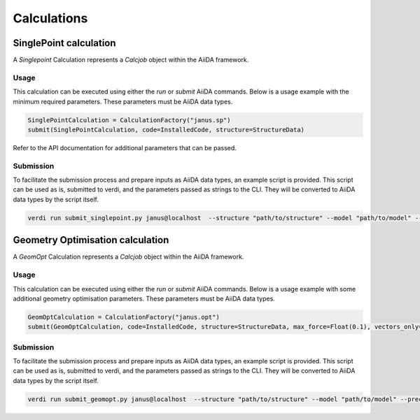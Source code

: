 
==============================
Calculations
==============================

SinglePoint calculation
-----------------------

A `Singlepoint` Calculation represents a `Calcjob` object within the AiiDA framework.


Usage
^^^^^

This calculation can be executed using either the `run` or `submit` AiiDA commands.
Below is a usage example with the minimum required parameters. These parameters must be AiiDA data types.


.. code-block:: python


    SinglePointCalculation = CalculationFactory("janus.sp")
    submit(SinglePointCalculation, code=InstalledCode, structure=StructureData)


Refer to the API documentation for additional parameters that can be passed.

Submission
^^^^^^^^^^

To facilitate the submission process and prepare inputs as AiiDA data types, an example script is provided.
This script can be used as is, submitted to verdi, and the parameters passed as strings to the CLI.
They will be converted to AiiDA data types by the script itself.

.. code-block:: python

    verdi run submit_singlepoint.py janus@localhost  --structure "path/to/structure" --model "path/to/model" --precision "float64" --device "cpu"


Geometry Optimisation calculation
---------------------------------

A `GeomOpt` Calculation represents a `Calcjob` object within the AiiDA framework.


Usage
^^^^^

This calculation can be executed using either the `run` or `submit` AiiDA commands.
Below is a usage example with some additional geometry optimisation parameters. These parameters must be AiiDA data types.


.. code-block:: python


    GeomOptCalculation = CalculationFactory("janus.opt")
    submit(GeomOptCalculation, code=InstalledCode, structure=StructureData, max_force=Float(0.1), vectors_only=Bool(True))


Submission
^^^^^^^^^^

To facilitate the submission process and prepare inputs as AiiDA data types, an example script is provided.
This script can be used as is, submitted to verdi, and the parameters passed as strings to the CLI.
They will be converted to AiiDA data types by the script itself.

.. code-block:: python

    verdi run submit_geomopt.py janus@localhost  --structure "path/to/structure" --model "path/to/model" --precision "float64" --device "cpu"
